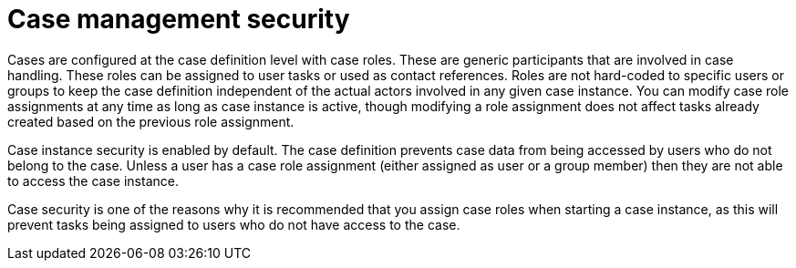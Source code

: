 [id='case-management-security-con-{context}']
= Case management security

Cases are configured at the case definition level with case roles. These are generic participants that are involved in case handling. These roles can be assigned to user tasks or used as contact references. Roles are not hard-coded to specific users or groups to keep the case definition independent of the actual actors involved in any given case instance. You can modify case role assignments at any time as long as case instance is active, though modifying a role assignment does not affect tasks already created based on the previous role assignment.

Case instance security is enabled by default. The case definition prevents case data from being accessed by users who do not belong to the case. Unless a user has a case role assignment (either assigned as user or a group member) then they are not able to access the case instance.

Case security is one of the reasons why it is recommended that you assign case roles when starting a case instance, as this will prevent tasks being assigned to users who do not have access to the case.

